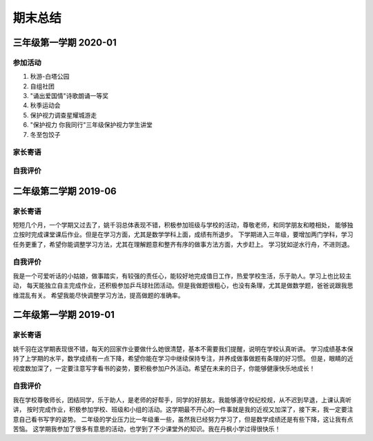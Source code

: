 期末总结
#####################

三年级第一学期 2020-01
=============================

参加活动
^^^^^^^^^^^^^^^
#. 秋游-白塔公园
#. 自组社团
#. "诵出爱国情"诗歌朗诵一等奖
#. 秋季运动会
#. 保护视力调查星耀城游走
#. "保护视力 你我同行"三年级保护视力学生讲堂
#. 冬至包饺子

家长寄语
^^^^^^^^^^^^^^^^^^

自我评价
^^^^^^^^^^^^^^^^^^^

二年级第二学期 2019-06
=============================

家长寄语
^^^^^^^^^^^^^^^^^^
短短几个月，一个学期又过去了，姚千羽总体表现不错，积极参加班级与学校的活动，尊敬老师，和同学朋友和睦相处，
能够独立按时完成课堂课后作业。但是在学习方面，尤其是数学学科上面，成绩有所退步。
下学期进入三年级，要增加两门学科，学习任务更重了，希望你能调整学习方法，尤其在理解题意和整齐有序的做事方法方面，大步赶上。
学习犹如逆水行舟，不进则退。

自我评价
^^^^^^^^^^^^^^^^^^^
我是一个可爱听话的小姑娘，做事踏实，有较强的责任心，能较好地完成值日工作，热爱学校生活，乐于助人。学习上也比较主动，
每天能独立自主完成作业，还积极参加乒乓球社团活动。但是我做题很粗心，也没有条理，尤其是做数学题，爸爸说跟我思维混乱有关。
希望我能尽快调整学习方法，提高做题的准确率。


二年级第一学期 2019-01
==============================

家长寄语
^^^^^^^^^^^^^^^^^
姚千羽在这学期表现很不错，每天的回家作业要做什么她很清楚，基本不需要我们提醒，说明在学校认真听讲。
学习成绩基本保持了上学期的水平，数学成绩有一点下降，希望你能在学习中继续保持专注，并养成做事做题有条理的好习惯。
但是，眼睛的近视度数加深了，一定要注意写字看书的姿势，要积极参加户外活动。希望在未来的日子，你能够健康快乐地成长！

自我评价
^^^^^^^^^^^^^^^^^^^^^^^^
我在学校尊敬师长，团结同学，乐于助人，是老师的好帮手，同学的好朋友。我能够遵守校纪校规，从不迟到早退，上课认真听讲，
按时完成作业，积极参加学校、班级和小组的活动。这学期最不开心的一件事就是我的近视又加深了，接下来，我一定要注意自己看书写字的姿势。
二年级的学业压力比一年级重一些，虽然我已经努力学习了，但是数学成绩还是有些下降，这让我有点苦恼。
这学期我参加了很多有意思的活动，也学到了不少课堂外的知识。我在丹枫小学过得很快乐！


